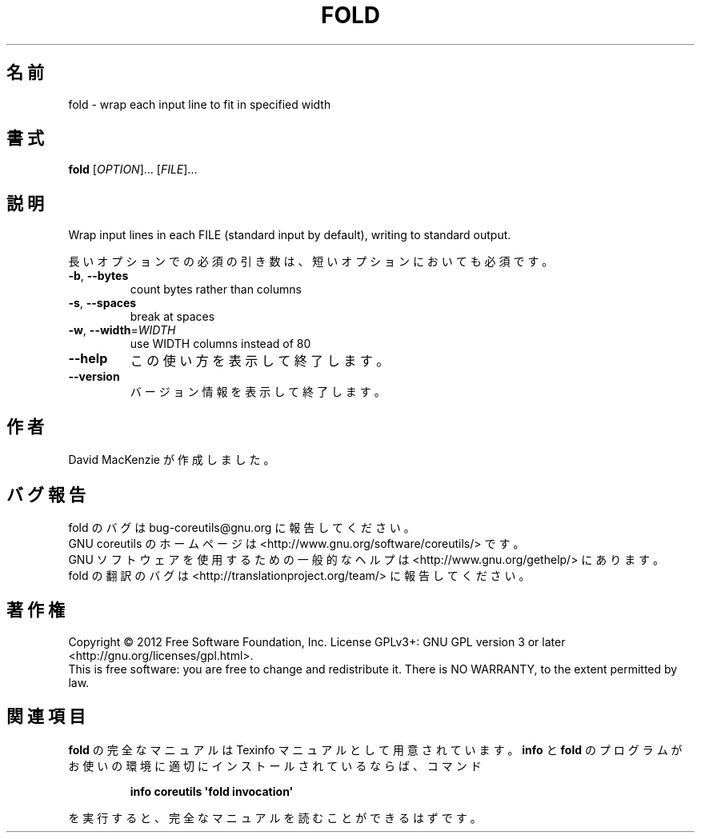.\" DO NOT MODIFY THIS FILE!  It was generated by help2man 1.35.
.\"*******************************************************************
.\"
.\" This file was generated with po4a. Translate the source file.
.\"
.\"*******************************************************************
.TH FOLD 1 "March 2012" "GNU coreutils 8.16" ユーザーコマンド
.SH 名前
fold \- wrap each input line to fit in specified width
.SH 書式
\fBfold\fP [\fIOPTION\fP]... [\fIFILE\fP]...
.SH 説明
.\" Add any additional description here
.PP
Wrap input lines in each FILE (standard input by default), writing to
standard output.
.PP
長いオプションでの必須の引き数は、短いオプションにおいても必須です。
.TP 
\fB\-b\fP, \fB\-\-bytes\fP
count bytes rather than columns
.TP 
\fB\-s\fP, \fB\-\-spaces\fP
break at spaces
.TP 
\fB\-w\fP, \fB\-\-width\fP=\fIWIDTH\fP
use WIDTH columns instead of 80
.TP 
\fB\-\-help\fP
この使い方を表示して終了します。
.TP 
\fB\-\-version\fP
バージョン情報を表示して終了します。
.SH 作者
David MacKenzie が作成しました。
.SH バグ報告
fold のバグは bug\-coreutils@gnu.org に報告してください。
.br
GNU coreutils のホームページは <http://www.gnu.org/software/coreutils/> です。
.br
GNU ソフトウェアを使用するための一般的なヘルプは
<http://www.gnu.org/gethelp/> にあります。
.br
fold の翻訳のバグは <http://translationproject.org/team/> に報告してください。
.SH 著作権
Copyright \(co 2012 Free Software Foundation, Inc.  License GPLv3+: GNU GPL
version 3 or later <http://gnu.org/licenses/gpl.html>.
.br
This is free software: you are free to change and redistribute it.  There is
NO WARRANTY, to the extent permitted by law.
.SH 関連項目
\fBfold\fP の完全なマニュアルは Texinfo マニュアルとして用意されています。
\fBinfo\fP と \fBfold\fP のプログラムがお使いの環境に適切にインストールされているならば、
コマンド
.IP
\fBinfo coreutils \(aqfold invocation\(aq\fP
.PP
を実行すると、完全なマニュアルを読むことができるはずです。
